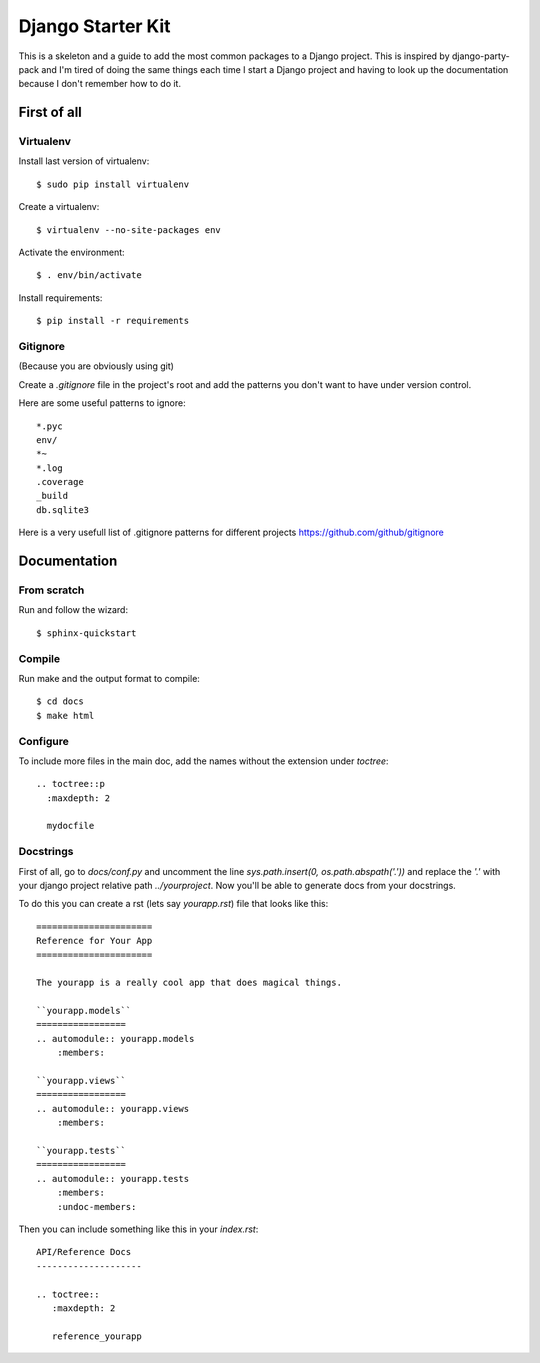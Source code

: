 ==================
Django Starter Kit
==================

This is a skeleton and a guide to add the most common packages to a
Django project. This is inspired by django-party-pack and I'm tired of
doing the same things each time I start a Django project and having to
look up the documentation because I don't remember how to do it.


First of all
============

Virtualenv
----------

Install last version of virtualenv::

  $ sudo pip install virtualenv

Create a virtualenv::

  $ virtualenv --no-site-packages env

Activate the environment::

  $ . env/bin/activate

Install requirements::

  $ pip install -r requirements


Gitignore
---------

(Because you are obviously using git)

Create a `.gitignore` file in the project's root and add the patterns
you don't want to have under version control.

Here are some useful patterns to ignore::

  *.pyc
  env/
  *~
  *.log
  .coverage
  _build
  db.sqlite3

Here is a very usefull list of .gitignore patterns for different
projects https://github.com/github/gitignore

Documentation
=============

From scratch
------------

Run and follow the wizard::

  $ sphinx-quickstart


Compile
-------

Run make and the output format to compile::

  $ cd docs
  $ make html


Configure
---------

To include more files in the main doc, add the names without the
extension under `toctree`::

  .. toctree::p
    :maxdepth: 2

    mydocfile


Docstrings
----------

First of all, go to `docs/conf.py` and uncomment the line
`sys.path.insert(0, os.path.abspath('.'))` and replace the `'.'` with
your django project relative path `../yourproject`. Now you'll be able to generate docs from
your docstrings.

To do this you can create a rst (lets say `yourapp.rst`) file that
looks like this::

   ======================
   Reference for Your App
   ======================

   The yourapp is a really cool app that does magical things.

   ``yourapp.models``
   =================
   .. automodule:: yourapp.models
       :members:

   ``yourapp.views``
   =================
   .. automodule:: yourapp.views
       :members:

   ``yourapp.tests``
   =================
   .. automodule:: yourapp.tests
       :members:
       :undoc-members:

Then you can include something like this in your `index.rst`::

   API/Reference Docs
   --------------------

   .. toctree::
      :maxdepth: 2

      reference_yourapp
